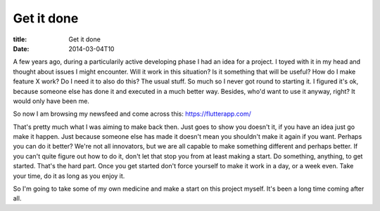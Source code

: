 Get it done
###########

:title: Get it done
:date: 2014-03-04T10

A few years ago, during a particularily active developing phase I had an idea for a project.
I toyed with it in my head and thought about issues I might encounter. Will it work
in this situation? Is it something that will be useful? How do I make feature X work?
Do I need it to also do this? The usual stuff. So much so I never got round to starting it.
I figured it's ok, because someone else has done it and executed in a much better way. 
Besides, who'd want to use it anyway, right? It would only have been me.

So now I am browsing my newsfeed and come across this: `https://flutterapp.com/ <https://flutterapp.com/>`_

That's pretty much what I was aiming to make back then. Just goes to show you doesn't it,
if you have an idea just go make it happen. Just because someone else has made it doesn't
mean you shouldn't make it again if you want. Perhaps you can do it better? We're not all
innovators, but we are all capable to make something different and perhaps better.
If you can't quite figure out how to do it, don't let that stop you from at least making a start.
Do something, anything, to get started. That's the hard part. Once you get started don't force
yourself to make it work in a day, or a week even. Take your time, do it as long as you enjoy it.

So I'm going to take some of my own medicine and make a start on this project myself. It's been a
long time coming after all.
